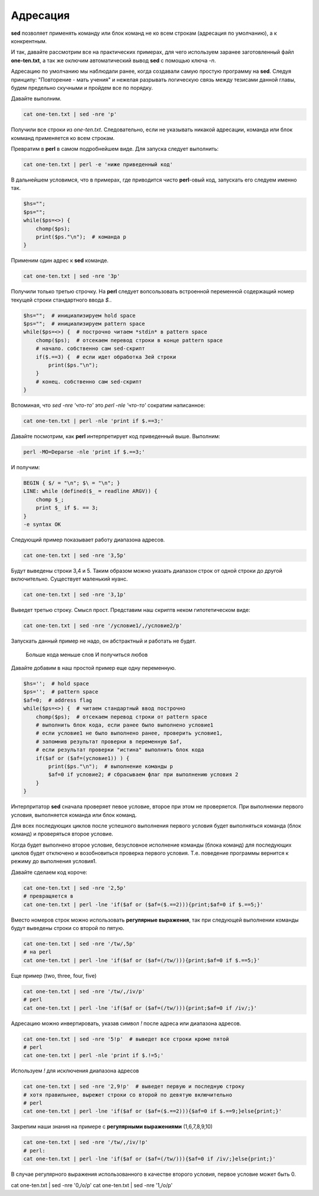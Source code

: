 Адресация
=========

**sed** позволяет применять команду или блок команд не ко всем строкам
(адресация по умолчанию), а к конкрентным.

И так, давайте рассмотрим все на практических примерах, для чего
используем заранее заготовленный файл **one-ten.txt**, а так же оключим
автоматический вывод **sed** с помощью ключа *-n*.

Адресацию по умолчанию мы наблюдали ранее, когда создавали самую простую
программу на **sed**. Следуя принципу: "Повторение - мать учения" и
нежелая разрывать логическую связь между тезисами данной главы, будем
предельно скучными и пройдем все по порядку.

Давайте выполним.

.. code-block:: bash

 cat one-ten.txt | sed -nre 'p'

Получили все строки из *one-ten.txt*. Следовательно, если не указывать
никакой адресации, команда или блок комманд применяется ко всем строкам.

Превратим в **perl** в самом подробнейшем виде. Для запуска следует
выполнить:

.. code-block:: bash

 cat one-ten.txt | perl -e 'ниже приведенный код'

В дальнейшем условимся, что в примерах, где приводится чисто **perl**-овый
код, запускать его следуем именно так.

.. code-block:: perl

 $hs="";
 $ps="";
 while($ps=<>) {
     chomp($ps);
     print($ps."\n");  # команда p
 }

Применим один адрес к **sed** команде.

.. code-block:: bash

 cat one-ten.txt | sed -nre '3p'

Получили только третью строчку.
На **perl** следует вопсользовать встроенной переменной
содержащий номер текущей строки стандартного ввода *$.*.

.. code-block:: perl

 $hs="";  # инициализируем hold space
 $ps="";  # инициализируем pattern space
 while($ps=<>) {  # построчно читаем *stdin* в pattern space
     chomp($ps);  # отсекаем перевод строки в конце pattern space
     # начало. собственно сам sed-скрипт
     if($.==3) {  # если идет обработка 3ей строки
         print($ps."\n");
     }
     # конец. собственно сам sed-скрипт
 }

Вспоминая, что *sed -nre 'что-то'* это *perl -nle 'что-то'* сократим написанное:

.. code-block:: bash

 cat one-ten.txt | perl -nle 'print if $.==3;'

Давайте посмотрим, как **perl** интерпретирует код приведенный выше. Выполним:

.. code-block:: bash

 perl -MO=Deparse -nle 'print if $.==3;'

И получим:

.. code-block:: perl

 BEGIN { $/ = "\n"; $\ = "\n"; }
 LINE: while (defined($_ = readline ARGV)) {
     chomp $_;
     print $_ if $. == 3;
 }
 -e syntax OK

Следующий пример показывает работу диапазона адресов.

.. code-block:: bash

 cat one-ten.txt | sed -nre '3,5p'

Будут выведены строки 3,4 и 5. Таким образом можно указать диапазон строк
от одной строки до другой включительно. Существует маленький нуанс.

.. code-block:: bash

 cat one-ten.txt | sed -nre '3,1p'

Выведет третью строку. Смысл прост. Представим наш скриптв неком  гипотетическом
виде:

.. code-block:: bash

 cat one-ten.txt | sed -nre '/условие1/,/условие2/p'

Запускать данный пример не надо, он абстрактный и работать не будет.

.. epigraph::

    Больше кода меньше слов
    И получиться любов

Давайте добавим в наш простой пример еще одну переменную.

.. code-block:: perl

 $hs='';  # hold space
 $ps='';  # pattern space
 $af=0;  # address flag
 while($ps=<>) {  # читаем стандартный ввод построчно
     chomp($ps);  # отсекаем перевод строки от pattern space
     # выполнить блок кода, если ранее было выполнено условие1
     # если условие1 не было выполнено ранее, проверить условие1,
     # запомнив результат проверки в переменную $af,
     # если результат проверки "истина" выполнить блок кода
     if($af or ($af=(условие1)) ) {
         print($ps."\n");  # выполнение команды p
         $af=0 if условие2; # сбрасываем флаг при выполнению условия 2
     }
 }

Интерпритатор **sed** сначала проверяет певое условие, второе
при этом не проверяется. При выполнении первого условия, выполняется
команда или блок команд.

Для всех последующих циклов после успешного выполнения первого условия
будет выполняться команда (блок команд) и проверяться второе условие.

Когда будет выполнено второе условие, безусловное исполнение команды (блока команд)
для последующих циклов будет отключено и возобновиться проверка первого условия.
Т.е. поведение программы вернится к режиму до выполнения условия1.

Давайте сделаем код короче:

.. code-block:: bash

 cat one-ten.txt | sed -nre '2,5p'
 # превращяется в
 cat one-ten.txt | perl -lne 'if($af or ($af=($.==2))){print;$af=0 if $.==5;}'

Вместо номеров строк можно использовать **регулярные выражения**,
так при следующей выполнении команды будут выведены строки со
второй по пятую.

.. code-block:: bash

 cat one-ten.txt | sed -nre '/tw/,5p'
 # на perl
 cat one-ten.txt | perl -lne 'if($af or ($af=(/tw/))){print;$af=0 if $.==5;}'

Еще пример (two, three, four, five)

.. code-block:: bash

 cat one-ten.txt | sed -nre '/tw/,/iv/p'
 # perl
 cat one-ten.txt | perl -lne 'if($af or ($af=(/tw/))){print;$af=0 if /iv/;}'

Адресацию можно инвертировать, указав символ *!* после адреса или диапазона
адресов.

.. code-block:: bash

 cat one-ten.txt | sed -nre '5!p'  # выведет все строки кроме пятой
 # perl
 cat one-ten.txt | perl -nle 'print if $.!=5;'

Используем *!* для исключения диапазона адресов

.. code-block:: bash

 cat one-ten.txt | sed -nre '2,9!p'  # выведет первую и последную строку
 # хотя правильнее, вырежет строки со второй по девятую включительно
 # perl
 cat one-ten.txt | perl -lne 'if($af or ($af=($.==2))){$af=0 if $.==9;}else{print;}'

Закрепим наши знания на примере с **регулярными выражениями** (1,6,7,8,9,10)

.. code-block:: bash

 cat one-ten.txt | sed -nre '/tw/,/iv/!p'
 # perl:
 cat one-ten.txt | perl -lne 'if($af or ($af=(/tw/))){$af=0 if /iv/;}else{print;}'

В случае регулярного выражения использованного в качестве второго условия,
первое условие может быть 0.

cat one-ten.txt | sed -nre '0,/o/p'
cat one-ten.txt | sed -nre '1,/o/p'
